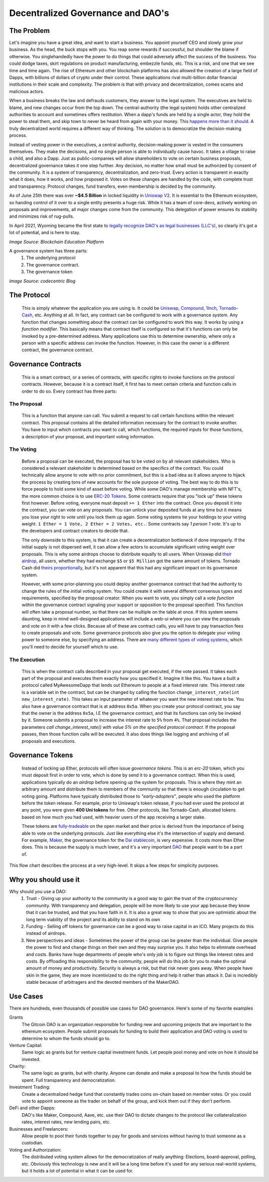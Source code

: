 Decentralized Governance and DAO's
====================================

The Problem
-------------

Let's imagine you have a great idea, and want to start a business. You appoint yourself CEO and slowly grow your business. As the head, the buck stops with you. You reap some rewards if successful, but shoulder the blame if otherwise. You singlehandedly have the power to do things that could adversely affect the success of the business. You could dodge taxes, skirt regulations on product manufacturing, embezzle funds, etc. This is a risk, and one that we see time and time again. The rise of Ethereum and other blockchain platforms has also allowed the creation of a large field of Dapps, with billions of dollars of crypto under their control. These applications rival multi-billion dollar financial institutions in their scale and complexity. The problem is that with privacy and decentralization, comes scams and malicious actors.

When a business breaks the law and defrauds customers, they answer to the legal system. The executives are held to blame, and new changes occur from the top down. The central-authority (the legal system) holds other centralized authorities to account and sometimes offers restitution. When a dapp's funds are held by a single actor, they hold the power to steal them, and skip town to never be heard from again with your money. This `happens <https://en.wikipedia.org/wiki/Mt._Gox>`_ `more than it should <https://www.cylynx.io/blog/the-rise-of-cryptocurrency-exit-scams-and-defi-rug-pulls/>`_. A truly decentralized world requires a different way of thinking. The solution is to democratize the decision-making process.

Instead of vesting power in the executives, a central authority, decision-making power is vested in the consumers themselves. They make the decisions, and no single person is able to individually cause havoc. It takes a village to raise a child, and also a Dapp. Just as public-companies will allow shareholders to vote on certain business proposals, decentralized governance takes it one step further. Any decision, no matter how small must be authorized by consent of the community. It is a system of transparency, decentralization, and zero-trust. Every action is transparent in exactly what it does, how it works, and how proposed it. Votes on these changes are handled by the code, with complete trust and transparency. Protocol changes, fund transfers, even membership is decided by the community.

.. image:: images/daos/structure.jpg

As of June 25th there was over **~$4.5 Billion** in locked liquidity in `Uniswap V2 <https://v2.info.uniswap.org/#/>`_. It is essential to the Ethereum ecosystem, so handing control of it over to a single entity presents a huge risk. While it has a team of core-devs, actively working on proposals and improvements, all major changes come from the community. This delegation of power ensures its stability and minimizes risk of rug-pulls.

In April 2021, Wyoming became the first state to `legally recognize DAO's as legal businesses (LLC's) <https://www.coindesk.com/wyoming-dao-llc-law-passed>`_, so clearly it's got a lot of potential, and is here to stay.


*Image Source: Blockchain Education Platform*

A governance system has three parts:
  #. The underlying protocol
  #. The governance contract.
  #. The governance token

.. image:: images/daos/dao-components.png

*Image Source: codecentric Blog*

The Protocol
-------------------------
  This is simply whatever the application you are using is. It could be `Uniswap <https://v2.info.uniswap.org/#/>`_, `Compound <https://compound.finance>`_, `1Inch <https://1inch.io/>`_, `Tornado-Cash <http://tornado.cash/>`_, etc. Anything at all. In fact, any contract can be configured to work with a governance system. Any function that changes something about the contract can be configured to work this way. It works by using a *function modifier*. This basically means that contract itself is configured so that it's functions can only be invoked by a pre-determined address. Many applications use this to determine ownership, where only a person with a specific address can invoke the function. However, in this case the owner is a different contract, the governance contract.

Governance Contracts
-------------------------

  This is a smart contract, or a series of contracts, with specific rights to invoke functions on the protocol contracts. However, because it is a contract itself, it first has to meet certain criteria and function calls in order to do so. Every contract has three parts:

The Proposal
*************

  This is a function that anyone can call. You submit a request to call certain functions within the relevant contract. This proposal contains all the detailed information necessary for the contract to invoke another. You have to input which contracts you want to call, which functions, the required inputs for those functions, a description of your proposal, and important voting information.

The Voting
************
  Before a proposal can be executed, the proposal has to be voted on by all relevant stakeholders. Who is considered a relevant stakeholder is determined based on the specifics of the contract. You could technically allow anyone to vote with no prior commitment, but this is a bad idea as it allows anyone to hijack the process by creating tons of new accounts for the sole purpose of voting. The best way to do this is to force people to hold some kind of asset before voting. While some DAO's manage membership with NFT's, the more common choice is to use `ERC-20 Tokens <https://thecryptoconundrum.net/ethereum_explained/tokens.html#erc-20-fungible>`_. Some contracts require that you "lock up" these tokens first however. Before voting, everyone must deposit ``>= 1 Ether`` into the contract. Once you deposit it into the contract, you can vote on any proposals. You can unlock your deposited funds at any time but it means you lose your right to vote until you lock them up again. Some voting systems tie your holdings to your voting weight. ``1 Ether = 1 Vote, 2 Ether = 2 Votes, etc.``. Some contracts say *1 person 1 vote*. It's up to the developers and contract creators to decide that.

  The only downside to this system, is that it can create a decentralization bottleneck if done improperly. If the initial supply is not dispersed well, it can allow a few actors to accumulate significant voting weight over proposals. This is why some airdrops choose to distribute equally to all users. When Uniswap did `their airdrop <https://www.coindesk.com/uniswap-dharma-retroactive-uni-airdrop-defi-governance>`_, all users, whether they had exchange ``$5`` or ``$5 Million`` got the same amount of tokens. Tornado Cash did `theirs proportionally <https://cointelegraph.com/news/torn-soars-200-as-tornado-cash-s-governance-token-becomes-tradable>`_, but it's not apparent that this had any significant impact on its governance system.

  However, with some prior-planning you could deploy another governance contract that had the authority to change the rules of the initial voting system. You could create it with several different consensus types and requirements, specified by the proposal creator. When you want to vote, you simply call a *vote function* within the governance contract signaling your support or opposition to the proposal specified. This function will often take a proposal number, so that there can be multiple on the table at once. If this system seems daunting, keep in mind well-designed applications will include a web-ui where you can view the proposals and vote on it with a few clicks. Because all of these are contract calls, you will have to pay transaction fees to create proposals and vote. Some governance protocols also give you the option to delegate your voting power to someone else, by specifying an address. There are `many different types of voting systems <https://medium.com/daostack/voting-options-in-daos-b86e5c69a3e3>`_, which you'll need to decide for yourself which to use.

The Execution
******************
    This is when the contract calls described in your proposal get executed, if the vote passed. It takes each part of the proposal and executes them exactly how you specified it. Imagine it like this. You have a built a protocol called MyAwesomeDapp that lends out Ethereum to people at a fixed interest rate. This interest rate is a variable set in the contract, but can be changed by calling the function ``change_interest_rate(int new_interest_rate)``. This takes an input parameter of whatever you want the new interest rate to be. You also have a governance contract that is at address ``0x5a``. When you create your protocol contract, you say that the owner is the address ``0x5a``, I.E the governance contract, and that its functions can only be invoked by it. Someone submits a proposal to increase the interest rate to ``5%`` from ``4%``. That proposal includes the parameters *call change_interest_rate() with value 5% on the specified protocol contract*. If the proposal passes, then those function calls will be executed. It also does things like logging and archiving of all proposals and executions.

Governance Tokens
---------------------

  Instead of locking up Ether, protocols will often issue *governance tokens*. This is an *erc-20* token, which you must deposit first in order to vote, which is done by send it to a governance contract. When this is used, applications typically do an *airdrop* before opening up the system for proposals. This is where they mint an arbitrary amount and distribute them to members of the community so that there is enough circulation to get voting going. Platforms have typically distributed those to *"early-adopters"*, people who used the platform before the token release. For example, prior to Uniswap's token release, if you had ever used the protocol at any point, you were given **400 Uni tokens** for free. Other protocols, like Tornado-Cash, allocated tokens based on how much you had used, with heavier users of the app receiving a larger stake.

  These tokens are `fully-tradeable <https://coinmarketcap.com/currencies/uniswap/>`_ on the open market and their price is derived from the importance of being able to vote on the underlying protocols. Just like everything else it's the intersection of supply and demand. For example, `Maker <https://coinmarketcap.com/currencies/maker/>`_, the governance token for the `Dai stablecoin <https://coinmarketcap.com/currencies/multi-collateral-dai/>`_, is very expensive. It costs more than Ether does. This is because the supply is much lower, and it's a very important `DAO <https://makerdao.com/en>`_ that people want to be a part of.

This flow chart describes the process at a very high-level. It skips a few steps for simplicity purposes.

.. image:: images/daos/dao_flowchart.png

Why you should use it
----------------------

Why should you use a DAO:
  #. Trust - Giving up your authority to the community is a good way to gain the trust of the cryptocurrency community. With transparency and delegation, people will be more likely to use your app because they know that it can be trusted, and that you have faith in it. It is also a great way to show that you are optimistic about the long term viability of the project and its ability to stand on its own
  #. Funding - Selling off tokens for governance can be a good way to raise capital in an ICO. Many projects do this instead of airdrops.
  #. New perspectives and ideas - Sometimes the power of the group can be greater than the individual. Give people the power to find and change things on their own and they may surprise you. It also helps to eliminate overhead and costs. Banks have huge departments of people who's only job is to figure out things like interest rates and costs. By offloading this responsibility to the community, people will do this job for you to make the optimal amount of money and productivity. Security is always a risk, but that risk never goes away. When people have skin in the game, they are more incentivized to do the right thing and help it rather than attack it. Dai is incredibly stable because of arbitragers and the devoted members of the MakerDAO.

Use Cases
----------

There are hundreds, even thousands of possible use cases for DAO governance. Here's some of my favorite examples

Grants
  The Gitcoin DAO is an organization responsible for funding new and upcoming projects that are important to the ethereum ecosystem. People submit proposals for funding to build their application and DAO voting is used to determine to whom the funds should go to.

Venture Capital:
  Same logic as grants but for venture capital investment funds. Let people pool money and vote on how it should be invested.

Charity:
  The same logic as grants, but with charity. Anyone can donate and make a proposal to how the funds should be spent. Full transparency and democratization.

Investment Trading:
  Create a decentralized hedge fund that constantly trades coins on-chain based on member votes. Or you could vote to appoint someone as the trader on behalf of the group, and kick them out if they don't perform.

DeFi and other Dapps:
  DAO's like Maker, Compound, Aave, etc. use their DAO to dictate changes to the protocol like collateralization rates, interest rates, new lending pairs, etc.

Businesses and Freelancers:
  Allow people to pool their funds together to pay for goods and services without having to trust someone as a custodian.

Voting and Authorization:
  The distributed voting system allows for the democratization of really anything: Elections, board-approval, polling, etc. Obviously this technology is new and it will be a long time before it's used for any serious real-world systems, but it holds a lot of potential in what it can be used for.
